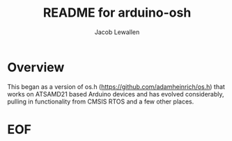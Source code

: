 #+TITLE:	README for arduino-osh
#+AUTHOR:	Jacob Lewallen
#+EMAIL:	jacob@conservify.org

* Overview

This began as a version of os.h (https://github.com/adamheinrich/os.h) that
works on ATSAMD21 based Arduino devices and has evolved considerably, pulling in
functionality from CMSIS RTOS and a few other places.

* EOF

